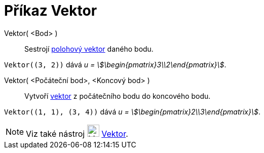 = Příkaz Vektor
:page-en: commands/Vector
ifdef::env-github[:imagesdir: /cs/modules/ROOT/assets/images]

Vektor( <Bod> )::
 Sestrojí https://cs.wikipedia.org/wiki/Polohov%C3%BD_vektor[polohový vektor] daného bodu.


[EXAMPLE]
====

`++Vektor((3, 2))++` dává _u = stem:[\begin{pmatrix}3\\2\end{pmatrix}]_.

====

Vektor( <Počáteční bod>, <Koncový bod> )::
  Vytvoří https://www.matweb.cz/vektory/[vektor] z počátečního bodu do koncového bodu.

[EXAMPLE]
====

`++Vektor((1, 1), (3, 4))++` dává _u = stem:[\begin{pmatrix}2\\3\end{pmatrix}]_.

====

[NOTE]
====

Viz také nástroj image:24px-Mode_vector.svg.png[Mode vector.svg,width=24,height=24] xref:/tools/Vektor.adoc[Vektor].

====
